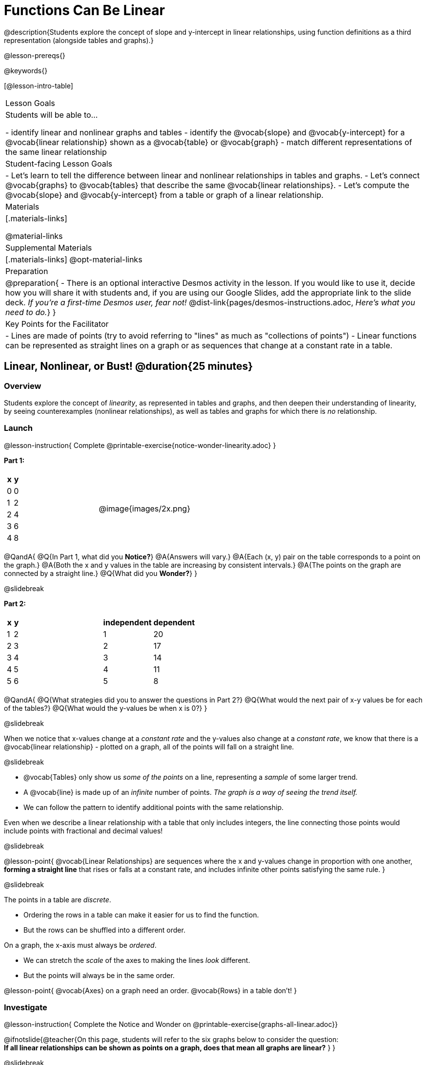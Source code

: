 = Functions Can Be Linear

++++
<style>
#content .small-table {max-width: 75%}
#content .graph-table img {width: 30%;}
</style>
++++

@description{Students explore the concept of slope and y-intercept in linear relationships, using function definitions as a third representation (alongside tables and graphs).}

@lesson-prereqs{}

@keywords{}

[@lesson-intro-table]
|===

| Lesson Goals
| Students will be able to...

- identify linear and nonlinear graphs and tables
- identify the @vocab{slope} and @vocab{y-intercept} for a @vocab{linear relationship} shown as a @vocab{table} or @vocab{graph}
- match different representations of the same linear relationship

| Student-facing Lesson Goals
|

- Let's learn to tell the difference between linear and nonlinear relationships in tables and graphs.
- Let's connect @vocab{graphs} to @vocab{tables} that describe the same @vocab{linear relationships}.
- Let's compute the @vocab{slope} and @vocab{y-intercept} from a table or graph of a linear relationship.

| Materials
|[.materials-links]

@material-links

| Supplemental Materials
|[.materials-links]
@opt-material-links

| Preparation
| 
@preparation{
- There is an optional interactive Desmos activity in the lesson. If you would like to use it, decide how you will share it with students and, if you are using our Google Slides, add the appropriate link to the slide deck. _If you're a first-time Desmos user, fear not!_ @dist-link{pages/desmos-instructions.adoc, _Here's what you need to do._}
}

| Key Points for the Facilitator
|

- Lines are made of points (try to avoid referring to "lines" as much as "collections of points")
- Linear functions can be represented as straight lines on a graph or as sequences that change at a constant rate in a table.
|===

== Linear, Nonlinear, or Bust!  @duration{25 minutes}

=== Overview
Students explore the concept of _linearity_, as represented in tables and graphs, and then deepen their understanding of linearity, by seeing counterexamples (nonlinear relationships), as well as tables and graphs for which there is _no_ relationship.

=== Launch

@lesson-instruction{
Complete @printable-exercise{notice-wonder-linearity.adoc}
}

*Part 1:*
[cols="^.^1a,^.^1a", grid="none", frame="none"]
|===
|
[.pyret-table.first-table,cols="1,1",options="header"]
!===
! x ! y
! 0 ! 0
! 1 ! 2
! 2 ! 4
! 3 ! 6
! 4 ! 8
!===
| @image{images/2x.png}
|===

@QandA{
@Q{In Part 1, what did you *Notice?*}
@A{Answers will vary.}
@A{Each (x, y) pair on the table corresponds to a point on the graph.}
@A{Both the x and y values in the table are increasing by consistent intervals.}
@A{The points on the graph are connected by a straight line.}
@Q{What did you *Wonder?*}
}

@slidebreak

*Part 2:*

[cols="^.^1a,^.^1a", frame="none"]
|===
|
[.pyret-table.first-table,cols="^1,^1",options="header"]
!===
! x ! y
! 1   ! 2
! 2   ! 3
! 3   ! 4
! 4   ! 5
! 5   ! 6
!===
|
[.pyret-table.first-table,cols="^1,^1",options="header"]
!===
! independent ! dependent
! 1 ! 20
! 2 ! 17
! 3 ! 14
! 4 ! 11
! 5 ! 8
!===
|===

@QandA{
@Q{What strategies did you to answer the questions in Part 2?}
@Q{What would the next pair of x-y values be for each of the tables?}
@Q{What would the y-values be when x is 0?}
}

@slidebreak

When we notice that x-values change at a _constant rate_ and the y-values also change at a _constant rate_, we know that there is a @vocab{linear relationship} - plotted on a graph, all of the points will fall on a straight line.

@slidebreak

- @vocab{Tables} only show us _some of the points_ on a line, representing a _sample_ of some larger trend.
- A @vocab{line} is made up of an _infinite_ number of points. _The graph is a way of seeing the trend itself._
- We can follow the pattern to identify additional points with the same relationship.

Even when we describe a linear relationship with a table that only includes integers, the line connecting those points would include points with fractional and decimal values! 

@slidebreak

@lesson-point{
@vocab{Linear Relationships} are sequences where the x and y-values change in proportion with one another, *forming a straight line* that rises or falls at a constant rate, and includes infinite other points satisfying the same rule.
}

@slidebreak

The points in a table are _discrete_.

- Ordering the rows in a table can make it easier for us to find the function.
- But the rows can be shuffled into a different order.

On a graph, the x-axis must always be _ordered_. 

- We can stretch the _scale_ of the axes to making the lines _look_ different.
- But the points will always be in the same order.

@lesson-point{
@vocab{Axes} on a graph need an order. @vocab{Rows} in a table don't!
}


=== Investigate

@lesson-instruction{
Complete the Notice and Wonder on @printable-exercise{graphs-all-linear.adoc}}

@ifnotslide{@teacher{On this page, students will refer to the six graphs below to consider the question: +
*If all linear relationships can be shown as points on a graph, does that mean all graphs are linear?*
}
}

@slidebreak

[cols="^1a,^8a,^1a,^8a,^1a,^8a", stripes="none", frame="none", grid="none"]
|===
| 1) |@image{images/constant-linear.png}
| 2) |@image{images/num-abs.png}
| 3) |@image{images/num-sqrt.png}
| 4) |@image{images/negative-linear.png}
| 5) |@image{images/positive-linear.png}
| 6) |@image{images/num-sqr.png}
|===

@QandA{
@Q{What do you *Notice?*}
@Q{What do you *Wonder?*}
@Q{If all linear relationships can be shown as points on a graph, does that mean all graphs are linear?}
@A{All of the graphs follow patterns, meaning we know where the next point should go. But, only three of the graphs above represent @vocab{linear relationships}.}
@A{As we can see, the linear graphs can go in lots of directions.}
}

@slidebreak

@lesson-point{
On a graph, linear relationships always appear as straight lines.
}

@slidebreak

@lesson-instruction{
Complete the Notice and Wonder on @printable-exercise{tables-all-linear.adoc}.
}

@teacher{@ifnotslide{On this page, students will refer to the six tables below to consider the question: +
*If all linear relationships can be shown as tables, does that mean all tables are linear?*

@vspace{1ex}}
Note: In preparation for future conversations, students are asked to identify the y-value when x=0. +
(This is not yet being described as the y-intercept!) 
}


@slidebreak

[cols="1a,14a,1a,14a", frame="none", grid="none", stripes="none"]
|===

| *A*
|
[.sideways-pyret-table]
!===
! x ! -2 ! -1 !  0 !  1 !  2 ! @ifsoln{*3*}{nbsp}
! y ! -2 ! -3 ! -4 ! -5 ! -6 ! @ifsoln{*-7*}{nbsp}
!===
| *B*
|
[.sideways-pyret-table]
!===
! x !  2  !  4  !  6  !  8  !  10 ! @ifsoln{*12*}{nbsp}
! y ! -12 ! -16 ! -20 ! -24 ! -28 ! @ifsoln{*-32*}{nbsp}
!===

| *C*
|
[.sideways-pyret-table]
!===
! x ! 1 ! 2 ! 3 !  4 !  5 ! @ifsoln{*6*}{nbsp}
! y ! 1 ! 4 ! 9 ! 16 ! 25 ! @ifsoln{*36*}{nbsp}
!===

| *D*
|
[.sideways-pyret-table]
!===
! x ! 5 ! 6 ! 7 ! 8 ! 9 ! @ifsoln{*10*}{nbsp}
! y ! 3 ! 3 ! 3 ! 3 ! 3 ! @ifsoln{*3*}{nbsp}
!===

| *E*
|
[.sideways-pyret-table]
!===
! x !  1 !  2 !   3 !   4 !  5  ! @ifsoln{*6*}{nbsp}
! y ! 84 ! 94 ! 104 ! 114 ! 124 ! @ifsoln{*134*}{nbsp}
!===

| *F*
|
[.sideways-pyret-table]
!===
! x ! -10 ! -9 ! -8 !  -7 ! -6 ! @ifsoln{*-5*}{nbsp}
! y ! @math{\frac{-1}{10}} ! @math{\frac{-1}{9}} ! @math{\frac{-1}{8}} ! @math{\frac{-1}{7}} ! @math{\frac{-1}{6}} ! @ifsoln{*@math{\frac{-1}{5}}*}{nbsp}
!===
|===


@QandA{
@Q{What do you *Notice?*}
@Q{What do you *Wonder?*}
@Q{If all linear relationships can be shown as tables, does that mean all tables are linear? Did you find any tables that could not represent linear relationships?}
@A{Tables C and F are not linear. The other four tables could be linear. +
}
@Q{How did you make your predictions about what the next pair of x-y values would be?}
@A{Answers will vary, but should involve looking for patterns.}
@Q{How did you identify the y-values when x=0 (for the tables that appeared to be linear)?}
@A{Answers will vary, but will most likely involve extending the tables.}

}

@slidebreak

As we saw in the tables, as the x-value increases in linear relationships, the y-values can change in many ways:

- by zero (no change)
- by a positive number (constant increase)
- by a negative number (constant decrease) 

@slidebreak

@lesson-point{
In a table representing a linear relationship, a change in the independent variable corresponds to a proportional change in the dependent variable.
}

@slidebreak

@lesson-instruction{
- Take a look at this table and graph. 
- Can you predict the next row of the table or the next point on the graph?
}

[cols="^.^1a,^.^1a", grid="none", frame="none"]
|===
|

[.pyret-table.first-table,cols="1,1",options="header"]
!===
! x ! y
! 0 ! 13
! 1 ! -2
! 1 ! 16
! 3 ! 0
! 4 ! 54
!===

| @image{images/scatterplot.png}
|===

@lesson-point{
Sometimes there is _no function_ that will give us a particular table or graph!
}

@slidebreak

@QandA{
@Q{How do we know whether a graph represents a function?}
@A{It has to pass the vertical line test! There should be exactly one y-value for each x-value.}
@A{*Note*: We discuss this concept in depth in our lesson on @lesson-link{functions-vertical-line-test}.}

}

@lesson-instruction{
Complete @printable-exercise{linear-nonlinear-bust.adoc}.
} 

@slidebreak

Data has a "shape", and this shape can emerge when we look for patterns in that data. A @vocab{linear} function is one kind of pattern, and we can see it whether viewing data as a table or a graph.

=== Synthesize

- How can we recognize a linear relationship in a table?
- How can we recognize a linear relationship on a graph?


== Slope and y-Intercept from Tables @duration{20 minutes}

=== Overview
Students refine their understanding of linearity, identifying properties like @vocab{slope} and @vocab{y-intercept} in tables.

=== Launch

Every linear relationship has two properties:

1. The sequence of y-values always changes at a constant rate - called @vocab{slope} - increasing or decreasing by the same amount for each change in the x-value.
2. The y-value when @math{x = 0} is called the @vocab{y-intercept}.

@slidebreak

@lesson-instruction{
- Turn to @printable-exercise{slope-int-tables-intro.adoc}.
- Let's consider the first table on the page together:
[.sideways-pyret-table]
|===
| x | -1 | 0 | 1 | 2 | 3 | 4
| y | -1 | 1 | 3 | 5 | 7 | 9
|===
}

@QandA{
@Q{The @vocab{slope} is how much y increases as x increases by 1. What is the slope?}
@A{We can see that the y-values increase by 2 each time x increases by 1, giving us a @vocab{slope} of 2.}
@A{Some students may need an explicit demonstration of subtracting two adjacent y-values in order to recognize that they are changing by 2.}
@Q{Identify the @vocab{y-intercept} by finding the y-value when @math{x = 0}.}
@A{The @vocab{y-intercept} is 1.}
@Q{What strategies did you use to compute the slope and y-intercept?}
@A{Leave some time for group discussion of strategies!}
}

@slidebreak

@lesson-instruction{Before we move on to finding the slope from more complicated tables, let's get some more practice! + 
Complete @printable-exercise{slope-int-tables-basic.adoc}.}

=== Investigate

Life isn't always so simple!

- What if the table didn't include x = 0?
- What if the x-values didn't increase by 1?
- What if the x-values were _out of order_?
- What if we only had two random coordinate pairs?

@slidebreak

@lesson-instruction{
Consider the second table on @printable-exercise{slope-int-tables-intro.adoc, the page}:
[.sideways-pyret-table]
|===
| x |  3 | 6 | 9  | 12
| y |  4 | 9 | 14 | 19
|===

- Try extending the table and filling in the missing points to find the slope and y-intercept.
- What strategies did you use to extend the table?
}

@teacher{
To find the @vocab{slope} and @vocab{y-intercept} for functions like this one, _without_ having to extend the table we can exploit the fact that all linear functions form _straight lines_, and a straight line can be defined with only _two points!_
}

@lesson-point{
It is always possible to compute @vocab{slope} and @vocab{y-intercept}, as long as we have two coordinate pairs!
}

@slidebreak

@ifslide{
[.sideways-pyret-table]
|===
| x |  3 | 6 | 9  | 12
| y |  4 | 9 | 14 | 19
|===
}

@lesson-instruction{
Take a few minutes to brainstorm about how we might compute the slope using only two points from the table. Would your strategy work if the points weren't adjacent to (next to) each other in the table?
}

@teacher{Leave some time for group discussion... }

@slidebreak

*TO FIND THE SLOPE: Find any two pairs of values in the table, and divide the difference in y's by the difference in x's.*

This lets us see the change in y _as a proportion_ of the change in x, which gives you the @vocab{slope} of the function.

This strategy is often described by the algorithm @math{{{\text{ChangeInY}} \over {\text{ChangeInX}}} or {{\text{Rise}} \over {\text{Run}}}}.

@slidebreak

[.sideways-pyret-table]
|===

| x | *3* | *20* | 5  |  9 | 1
| y | *5* | *56* | 11 | 23 | -1
|===

Taking the first two pairs of (x,y) coordinates in the the last table on @printable-exercise{slope-int-tables-intro.adoc, the page}, gives us:

@indented{@math{ {{56 - 5} \over {20 - 3}} = {51 \over 17} = 3}}

We would get the same answer for this example if we subtracted the (x,y) coordinates in the opposite order...

@indented{@math{ {{5 - 56} \over {3 - 20}} = {-51 \over -17} = 3 }}

But if we mixed subtracted the x-values in a different order than we subtracted the y-values, we'd get the wrong answer!

@indented{@math{ {{56 - 5} \over {3 - 20}} = {51 \over -17} = -3 }}

@slidebreak

@lesson-point{
We can work with the two points in any order, but we need to use the same order for our x's as we use for our y's. 
}

@teacher{While we can find the slope from any two points in a table, there is often an easiest pair to work with. For example, points that are adjacent to each other, points that have whole number values, etc. +
*Encourage students to make conscious choices as they work so that they are working smarter not harder!*
}

@slidebreak

@lesson-instruction{
- Pick two other pairs of values from the third table and compute the @vocab{slope}. Did you get the same answer?
- Are there other strategies we could have used to find the slope?
}

@teacher{
The focus here is on finding the slope from two points. Finding the y-intercept from two points is significantly more involved - we discuss strategies for that in detail in our @lesson-link{function-definition-linear} lesson.
}

@slidebreak

@lesson-instruction{
Let's practice identifying the slope of a linear function when tables aren't organized to make the pattern jump out at us by completing @printable-exercise{slope-tables.adoc}.
}

@vocab{Slope} and @vocab{y-intercept} form the essence of linear functions. If we can find them in a sample of data, we can make predictions that go outside that sample. For example: If we know a car is moving at a consistent speed, all we need to know is _where it is located at two points in time_ in order to figure out the speed, and to predict where it will be at any other point during its trip!

=== Synthesize

@QandA{
@Q{How many points are needed to define a line?}
@A{2}
}

== Slope and y-Intercept from Graphs @duration{15 minutes}

=== Overview
Students refine their understanding of linearity, identifying properties like @vocab{slope} and @vocab{y-intercept} from graphs.

=== Launch
On a graph, the y-intercept is the value where the line "intercepts" the y-axis.

[cols="^1,^1"]
|===
|
@centered-image{images/y-intercept-diagonal.png}
|
@centered-image{images/y-intercept-horizontal.png}
|===

@slidebreak

On a graph, the slope refers to both the "steepness" and "direction" of the line.

[cols="^1,^1, ^1"]
|===
| If it goes up as we go from left to right, the slope is *positive*.
| If it goes down as we go from left to right, the slope is *negative*.
| If it stays perfectly horizontal, the slope is *zero*.
| @centered-image{images/positive.png}
| @centered-image{images/negative.png}
| @centered-image{images/horizontal.png}
|===

@slidebreak

We can compute the @vocab{slope} from a graph the same way we would with a table, by picking two points we know the exact coordinates of.

@centered-image{images/slope.png, 600}

=== Investigate
Let's get some practice identifying the slope and y-intercept of a linear function in a graph by completing @printable-exercise{slope-and-y-graphs.adoc}

@strategy{Pedagogy Note}{

Some texts refer to "four ways to draw straight lines on a graph": sloping up and to the right, down and to the left, horizontal, or _vertical_. When thinking only in terms of straight lines on a graph, this is technically correct! However, just because we can draw those lines doesn't make them _functions_, and it doesn't mean they all have a defined slope!

Once students are comfortable computing slope, try having them compute the slope of a vertical line. They will quickly realize that this results in a zero in the denominator, which makes the slope _undefined_! This can be a good review of divide-by-zero and another lens for thinking about the vertical line test.
}

=== Synthesize

We have learned how to find @vocab{slope} and @vocab{y-intercept} from tables and graphs of linear relationships. Looking ahead, we will be learning about yet another representation of Linear Functions that you might find to be even more flexible and powerful.

- Check in with yourself and what we've learned.
  * Which representation do you feel more confident finding the slope from? Why?
  * Which representation do you feel more confident finding the y-intercept from? Why?

@slidebreak

- Linear relationships are _everywhere_...
  * "On average, for each extra gallon I pump into my tank, I can drive an additional 31 miles."
  * "For each additional hour Carlo babysits, he earns 15 more dollars."
  * "Each cockroach the lizard eats decreases the number of cockroaches in the house by one."  
  * "Every 10 additional people in line for the ride at the amusement park increases the wait time by 3 minutes."
  * *What other linear relationships can you think of?*

== What Stories do they tell us? @duration{flexible}

=== Overview

In this section students will have a chance to describe the stories they see in tables and graphs.

=== Launch

When we are fluent at reading graphs and tables, they tell us a story.
@lesson-instruction{
Turn to @printable-exercise{story-graph.adoc} and consider the first example.
}
@QandA{
@Q{Based on the example, what are the key components we should include when telling the story of a linear relationship?}
@A{The starting point, the variables, and the rate of change.}
}

=== Investigate

@lesson-instruction{
- Write a story for each of the remaining graphs on @printable-exercise{story-graph.adoc}.
- Then apply the same thinking to the tables on @printable-exercise{story-table.adoc}.
}

@opt{Have students work through:

- @opt-printable-exercise{story-graph2.adoc}
- @opt-printable-exercise{story-graph3.adoc}
- @opt-printable-exercise{story-graph-challenge.adoc}
}

=== Synthesize

- Have you thought about graphs and tables as telling stories before?
- Is it easier for you to read the stories from tables or graphs?

== Additional Exercises

- @printable-exercise{pages/match-tables-graphs.adoc}
- @opt-starter-file{linear-functions2}
- @opt-printable-exercise{match-tables-graphs2.adoc} uses tables with shuffled rows
- @opt-printable-exercise{linear-nonlinear-bust-graphs.adoc} 
- @opt-printable-exercise{linear-nonlinear-bust-graphs-2.adoc}

@strategy{Pedagogy Note}{
To encourage students to look at the _points_ in the table and on the graph, it can be useful to change the @vocab{scale} of the graphs to prevent students from leaning on visual cues like "steepness" to bypass the learning objective.

It can also be useful to list the points in the table _out of order_, both to focus students' attention on the points and to drive home that rows do not have to be ordered!
}
